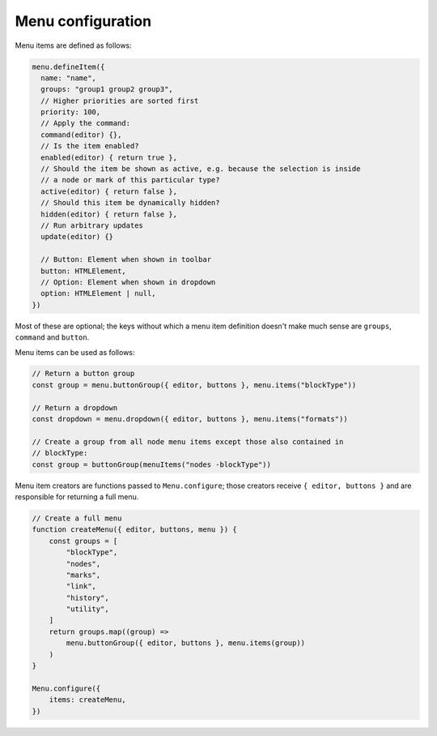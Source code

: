Menu configuration
==================

Menu items are defined as follows:

.. code-block:: javascript

    menu.defineItem({
      name: "name",
      groups: "group1 group2 group3",
      // Higher priorities are sorted first
      priority: 100,
      // Apply the command:
      command(editor) {},
      // Is the item enabled?
      enabled(editor) { return true },
      // Should the item be shown as active, e.g. because the selection is inside
      // a node or mark of this particular type?
      active(editor) { return false },
      // Should this item be dynamically hidden?
      hidden(editor) { return false },
      // Run arbitrary updates
      update(editor) {}

      // Button: Element when shown in toolbar
      button: HTMLElement,
      // Option: Element when shown in dropdown
      option: HTMLElement | null,
    })

Most of these are optional; the keys without which a menu item definition
doesn't make much sense are ``groups``, ``command`` and ``button``.

Menu items can be used as follows:

.. code-block:: javascript

    // Return a button group
    const group = menu.buttonGroup({ editor, buttons }, menu.items("blockType"))

    // Return a dropdown
    const dropdown = menu.dropdown({ editor, buttons }, menu.items("formats"))

    // Create a group from all node menu items except those also contained in
    // blockType:
    const group = buttonGroup(menuItems("nodes -blockType"))

Menu item creators are functions passed to ``Menu.configure``; those creators
receive ``{ editor, buttons }`` and are responsible for returning a full menu.

.. code-block:: javascript

    // Create a full menu
    function createMenu({ editor, buttons, menu }) {
        const groups = [
            "blockType",
            "nodes",
            "marks",
            "link",
            "history",
            "utility",
        ]
        return groups.map((group) =>
            menu.buttonGroup({ editor, buttons }, menu.items(group))
        )
    }

    Menu.configure({
        items: createMenu,
    })
